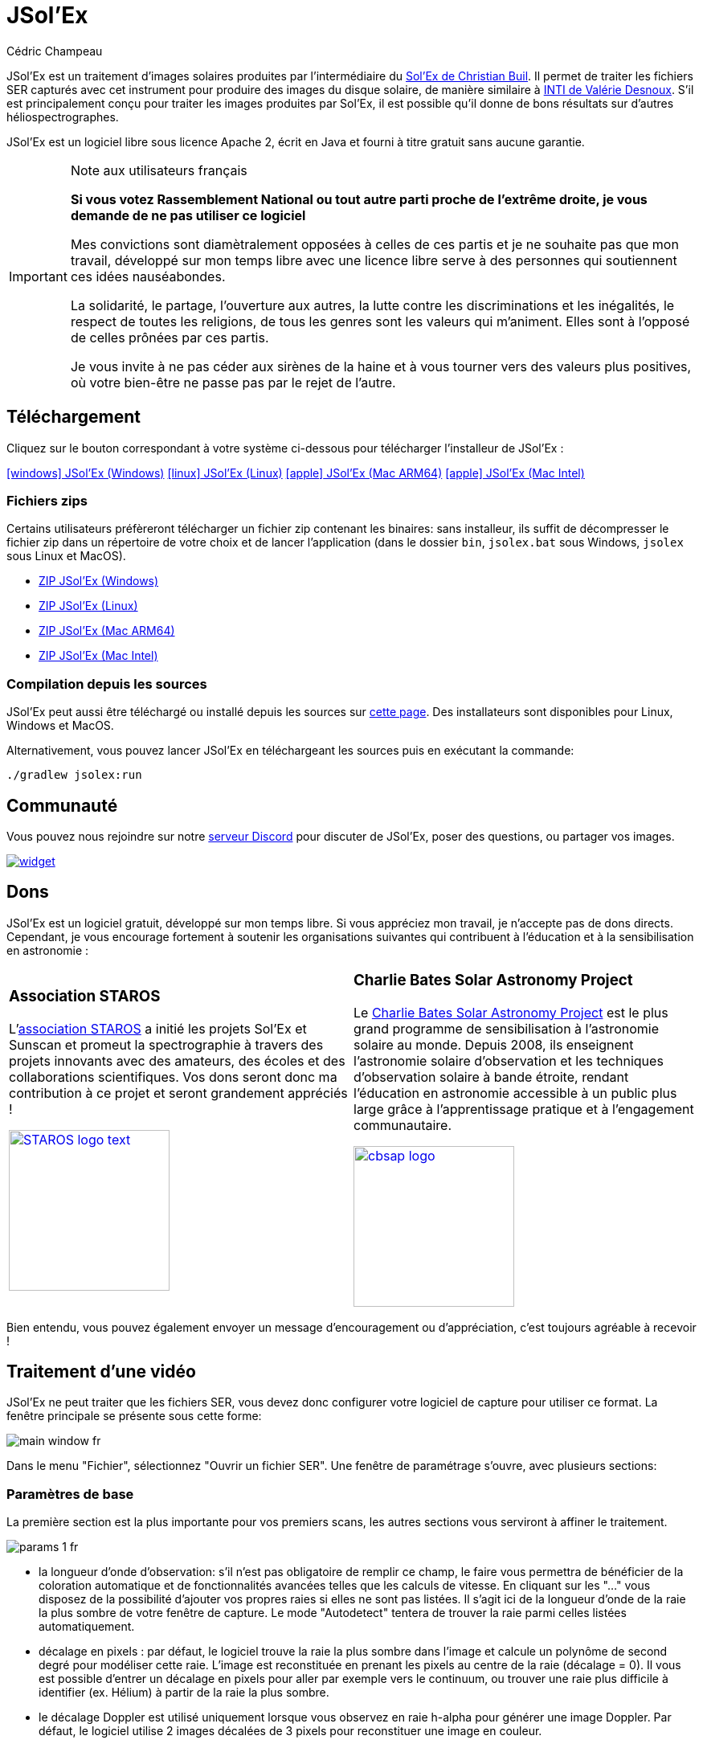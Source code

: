 = JSol'Ex
Cédric Champeau
:icons: font
:docinfo: shared

JSol'Ex est un traitement d'images solaires produites par l'intermédiaire du http://www.astrosurf.com/solex/[Sol'Ex de Christian Buil].
Il permet de traiter les fichiers SER capturés avec cet instrument pour produire des images du disque solaire, de manière similaire à http://valerie.desnoux.free.fr/inti/[INTI de Valérie Desnoux].
S'il est principalement conçu pour traiter les images produites par Sol'Ex, il est possible qu'il donne de bons résultats sur d'autres héliospectrographes.

JSol'Ex est un logiciel libre sous licence Apache 2, écrit en Java et fourni à titre gratuit sans aucune garantie.

.Note aux utilisateurs français
[IMPORTANT]
====
**Si vous votez Rassemblement National ou tout autre parti proche de l'extrême droite, je vous demande de ne pas utiliser ce logiciel**

Mes convictions sont diamètralement opposées à celles de ces partis et je ne souhaite pas que mon travail, développé sur mon temps libre avec une licence libre serve à des personnes qui soutiennent ces idées nauséabondes.

La solidarité, le partage, l'ouverture aux autres, la lutte contre les discriminations et les inégalités, le respect de toutes les religions, de tous les genres sont les valeurs qui m'animent. Elles sont à l'opposé de celles prônées par ces partis.

Je vous invite à ne pas céder aux sirènes de la haine et à vous tourner vers des valeurs plus positives, où votre bien-être ne passe pas par le rejet de l'autre.
====

== Téléchargement

Cliquez sur le bouton correspondant à votre système ci-dessous pour télécharger l'installeur de JSol'Ex :

link:https://jsolex.s3.eu-west-3.amazonaws.com/jsolex-windows-latest/{prefixName}-{version}.msi[icon:windows[] JSol'Ex (Windows), role="badge"]
link:https://jsolex.s3.eu-west-3.amazonaws.com/jsolex-ubuntu-latest/{prefixName}_{version}_amd64.deb[icon:linux[] JSol'Ex (Linux), role="badge"]
link:https://jsolex.s3.eu-west-3.amazonaws.com/jsolex-macos-latest/{prefixName}-{version}.pkg[icon:apple[] JSol'Ex (Mac ARM64), role="badge"]
link:https://jsolex.s3.eu-west-3.amazonaws.com/jsolex-macos-15-intel/{prefixName}-{version}.pkg[icon:apple[] JSol'Ex (Mac Intel), role="badge"]

=== Fichiers zips

Certains utilisateurs préfèreront télécharger un fichier zip contenant les binaires: sans installeur, ils suffit de décompresser le fichier zip dans un répertoire de votre choix et de lancer l'application (dans le dossier `bin`, `jsolex.bat` sous Windows, `jsolex` sous Linux et MacOS).

- link:https://jsolex.s3.eu-west-3.amazonaws.com/jsolex-windows-latest/{fullName}-{fullVersion}.zip[ZIP JSol'Ex (Windows)]
- link:https://jsolex.s3.eu-west-3.amazonaws.com/jsolex-ubuntu-latest/{fullName}-{fullVersion}.zip[ZIP JSol'Ex (Linux)]
- link:https://jsolex.s3.eu-west-3.amazonaws.com/jsolex-macos-latest/{fullName}-{fullVersion}.zip[ZIP JSol'Ex (Mac ARM64)]
- link:https://jsolex.s3.eu-west-3.amazonaws.com/jsolex-macos-15-intel/{fullName}-{fullVersion}.zip[ZIP JSol'Ex (Mac Intel)]

=== Compilation depuis les sources

JSol'Ex peut aussi être téléchargé ou installé depuis les sources sur https://github.com/melix/astro4j/releases[cette page].
Des installateurs sont disponibles pour Linux, Windows et MacOS.

Alternativement, vous pouvez lancer JSol'Ex en téléchargeant les sources puis en exécutant la commande:

[source,bash]
----
./gradlew jsolex:run
----

== Communauté

Vous pouvez nous rejoindre sur notre https://discord.gg/y9NCGaWzve[serveur Discord] pour discuter de JSol'Ex, poser des questions, ou partager vos images.

[link=https://discord.gg/y9NCGaWzve]
image::https://discordapp.com/api/guilds/1305595962663768074/widget.png?style=banner2[]

[[donate]]
== Dons

JSol'Ex est un logiciel gratuit, développé sur mon temps libre.
Si vous appréciez mon travail, je n'accepte pas de dons directs.
Cependant, je vous encourage fortement à soutenir les organisations suivantes qui contribuent à l'éducation et à la sensibilisation en astronomie :

[cols="^a,^a", frame=none, grid=none]
|===
|
=== Association STAROS

L'https://www.helloasso.com/associations/single-tracking-astronomical-repository-for-open-spectroscopy/formulaires/3[association STAROS] a initié les projets Sol'Ex et Sunscan et promeut la spectrographie à travers des projets innovants avec des amateurs, des écoles et des collaborations scientifiques. Vos dons seront donc ma contribution à ce projet et seront grandement appréciés !

image::https://staros-projects.org/assets/img/backgrounds/STAROS_logo_text.png[link=https://www.helloasso.com/associations/single-tracking-astronomical-repository-for-open-spectroscopy/formulaires/3, height=200]

|
=== Charlie Bates Solar Astronomy Project

Le https://www.charliebates.org/[Charlie Bates Solar Astronomy Project] est le plus grand programme de sensibilisation à l'astronomie solaire au monde. Depuis 2008, ils enseignent l'astronomie solaire d'observation et les techniques d'observation solaire à bande étroite, rendant l'éducation en astronomie accessible à un public plus large grâce à l'apprentissage pratique et à l'engagement communautaire.

image::../shared/cbsap_logo.png[link=http://www.paypal.me/CBSAP, height=200]

|===

Bien entendu, vous pouvez également envoyer un message d'encouragement ou d'appréciation, c'est toujours agréable à recevoir !

== Traitement d'une vidéo

JSol'Ex ne peut traiter que les fichiers SER, vous devez donc configurer votre logiciel de capture pour utiliser ce format.
La fenêtre principale se présente sous cette forme:

image::main-window-fr.jpg[]

Dans le menu "Fichier", sélectionnez "Ouvrir un fichier SER".
Une fenêtre de paramétrage s'ouvre, avec plusieurs sections:

=== Paramètres de base

La première section est la plus importante pour vos premiers scans, les autres sections vous serviront à affiner le traitement.

image::params-1-fr.jpg[]

- la longueur d'onde d'observation: s'il n'est pas obligatoire de remplir ce champ, le faire vous permettra de bénéficier de la coloration automatique et de fonctionnalités avancées telles que les calculs de vitesse. En cliquant sur les "..." vous disposez de la possibilité d'ajouter vos propres raies si elles ne sont pas listées. Il s'agit ici de la longueur d'onde de la raie la plus sombre de votre fenêtre de capture. Le mode "Autodetect" tentera de trouver la raie parmi celles listées automatiquement.
- décalage en pixels : par défaut, le logiciel trouve la raie la plus sombre dans l'image et calcule un polynôme de second degré pour modéliser cette raie. L'image est reconstituée en prenant les pixels au centre de la raie (décalage = 0). Il vous est possible d'entrer un décalage en pixels pour aller par exemple vers le continuum, ou trouver une raie plus difficile à identifier (ex. Hélium) à partir de la raie la plus sombre.
- le décalage Doppler est utilisé uniquement lorsque vous observez en raie h-alpha pour générer une image Doppler. Par défaut, le logiciel utilise 2 images décalées de 3 pixels pour reconstituer une image en couleur.
- le décalage continuum est utilisé pour générer une image du continuum, proche de la lumière blanche en H-alpha.
- Inversion des canaux rouge/bleu : lorsqu'une image Doppler est crée, le logiciel assigne un décalage au canal rouge et l'autre au canal bleu. Cependant, suivant votre configuration, il peut en résulter une image où les couleurs sont inversées (régions qui s'approchent en bleu au lieu de rouge). Si c'est le cas, cochez cette case pour inverser les canaux.
- Rotation : permet d'effectuer une rotation à gauche ou à droite (90 degrés) de l'image. Ceci peut par exemple être utile dans le cas d'un scan fait en déclinaison, pour corriger l'orientation. Ce paramètre n'affecte pas les images crées avec ImageMath.
- Rognage : permet d'effectuer un rognage automatique de l'image après correction géométrique. Il existe plusieurs modes:
* Aucun: pas de rognage (par défaut)
* Largeur d'origine : l'image sera redimensionnée dans un carré de la taille de la largeur de la vidéo d'origine. Idéal pour les disques solaires complets.
* Rayon (x...) : l'image sera redimensionnée en fonction du rayon du disque solaire, en appliquant un multiplicateur. Peut-être utile par exemple lorsque le disque est tronqué et que l'on veut avoir une image carrée permettant de "remettre" la portion à sa place.
- Correction angle P : lorsque cette case est cochée, l'angle P du soleil sera calculé automatiquement à partir de la date d'observation (disponible dans le fichier SER). Les images seront automatiquement corrigées de cet angle, pour que le Nord soit bien en haut. Ce paramètre n'affecte pas les images générées avec ImageMath, qui doivent faire leur propre correction.
- Inverser l'axe horizontal/vertical : permet de retourner l'image verticalement et horizontalement pour avoir le Nord et l'Est bien orientés

=== Paramètres de correction cosmétique

Le deuxième panneau de paramètres permet de configurer les options cosmétiques :

image::params-2-fr.jpg[]

- Méthode d'amélioration du contraste : vous pouvez choisir entre Autostretch (JSol'Ex) et CLAHE. Selon votre choix, des paramètres supplémentaires seront disponibles.

Pour la méthode Autostretch, vous pouvez configurer:

- le gamma : un gamma plus élevé donnera une image plus sombre
- la correction du fond : une valeur proche de 0 supprimera fortement le fond de ciel, une valeur proche de 1 le conservera tel quel
- amplification des protubérances : si activée, permet de choisir un facteur d'amplification. Plus le facteur est élevé, plus les protubérances seront visibles, au prix d'une démarcation plus forte avec le limbe

Pour la méthode CLAHE, vous pouvez configurer:

- la taille des tuiles
- le nombre de niveaux de l'histogramme
- le facteur de clipping

Viennent ensuite les paramètres de correction de bandes, qui permettent de corriger les bandes transversales qui peuvent apparaître sur les images par exemple à cause de poussières sur la fente.

- Largeur de correction de bande : c'est la largeur des bandes qui sont utilisées pour l'algorithme de correction de transversallium. L'algorithme calcule la valeur moyenne des pixels dans ces bandes et corrige la luminosité d'une ligne en fonction de cette valeur.
- Nombre de passes de correction de bande : plus vous ferez de passes, plus il sera possible de corriger de gros défauts, au prix d'une image moins contrastée et/ou moins lumineuse

Vous pouvez ensuite choisir des paramètres d'accentuation des détails.

Par défaut, aucune déconvolution n'est appliquée, mais vous pouvez choisir l'agorithme de déconvolution et ses paramètres.

Pour la déconvolution de Richardson-Lucy, vous pouvez choisir la taille du PSF synthétique, le facteur sigma et le nombre d'itérations.

Enfin, vous pouvez choisir d'appliquer un filtre d'amélioration des détails à la fin du traitement. JSol'Ex propose trois options d'accentuation :

- **Aucune** : Aucune accentuation n'est appliquée
- **Aiguiser** : Accentuation traditionnelle utilisant un noyau de convolution. Vous pouvez ajuster la taille du noyau (doit être un nombre impair ≥ 3)
- **Masque flou** : Technique d'amélioration plus sophistiquée qui crée un masque à partir de la différence entre l'original et une version floutée de l'image. Cette méthode produit généralement des résultats d'aspect plus naturel avec une meilleure préservation des contours. Vous pouvez ajuster à la fois la taille du noyau et la force de l'effet.

Il est aussi possible d'appliquer une correction de vignettage.
3 modes de correction sont disponibles:

- Aucune correction : pas de correction appliquée
- Flat artificiel : un modèle d'illumination du disque est calculé automatiquement, en sélectionnant des pixels en excluant des percentiles haut/bas. Cette correction fonctionne bien pour des vignétages raisonnables.
- Flat physique : le logiciel est capable d'utiliser un fichier SER contenant un petit nombre d'images, ou bien un flat préenregistré. Il appliquera alors la correction en fonction.

==== Correction des bords dentelés

Ceci est une fonctionnalité expérimentale disponible depuis JSol'Ex 3.1.0.
Elle permet de corriger les bords dentelés qui peuvent apparaître sur les images.
Ces bords dentelés sont fréquents sur les images capturées avec un spectrohéliographe et proviennent de différentes causes :

- la turbulence atmosphérique
- le vent
- une monture qui n'est pas parfaitement équilibrée ou qui se trouve en résonance

La correction de bords dentelés peut améliorer ces défauts de manière spectaculaire.
Elle ne nécessite qu'un paramètre : une valeur "sigma" qui permet d'adjuster le nombre de points pris en compte dans le modèle de correction.
Une valeur de sigma proche de 0 sera très restrictive et ne corrigera que les petits défauts, tandis qu'une valeur de sigma plus élevée corrigera des défauts plus importants, au risque de déformer des protubérances par exemple.

[NOTE]
====
La correction de bords dentelés peut avoir des effets de bord, tels que la déformation de protubérances. Il ne s'agit pas d'une correction parfaite de la turbulence atmosphérique : en effet, elle ne peut pas corriger les effets perpendiculaires à la direction du scan par exemple. Enfin, elle fonctionnera d'autant mieux sur la turbulence "basse fréquence", c'est-à-dire les mouvements lents de l'atmosphère, et moins bien sur les mouvements rapides.
Dans tous les cas, il est recommandé de commencer sans correction et de vérifier le résultat dans tous les cas.
====

=== Détails d'observation

image::params-3-fr.jpg[]

Les paramètres d'observation sont utilisés lorsque vous enregistrez vos images au format FITS, pour remplir certaines métadonnées.
Elles servent aussi à calculer le graphique de longueur d'ondes.

Voici les champs disponibles dans JSol'Ex:

- Observateur : personne qui a effectué l'observation
- Adresse email : adresse e-mail de l'observateur
- Instrument : pré-rempli avec "Sol'Ex"
- Télescope : votre lunette ou télescope utilisé avec votre Sol'Ex
- Longueur focale et ouverture
- Latitude et longitude du site d'observation
- Caméra
- Date : pré-rempli avec les métadonnées du fichier SER, en zone UTC
- Binning : le binning appliqué à la caméra lors de l'acquisition
- Taille des pixels : la taille des pixels de la caméra, en microns
- Inversement haut/bas du spectre : normalement, le spectre doit avoir l'aile bleue en haut et l'aile rouge en bas. Si c'est l'inverse, vous pouvez cocher cette case. C'est typiquement le cas si vous utilisez un Sunscan.
- Mode altazimutal : cochez cette case si vous n'utilisez pas une monture équatoriale mais une monture altazimutale et que vous constatez que l'orientation du disque est incorrecte.

[IMPORTANT]
.Mode altazimutal et correction de l'orientation des images
====
Il est important de comprendre que JSol'Ex n'est pas capable de déterminer si une image est retournée verticalement ou horizontalement, mais il peut calculer l'angle solaire P à partir de la date d'observation.
Cependant, la grille d'orientation qui est générée ne sera correcte que si vous utilisez une monture équatoriale.
Si vous utilisez une monture altazimutale, l'oritentation sera incorrecte, ainsi que la position des étiquettes des régions actives détectées.
Pour corriger cela, vous devez cocher la case "mode altazimutal" et entrer les coordonnées de votre site d'observation : JSol'Ex calculera alors l'angle parallactique et effectuera la correction automatiquement, donnant une image bien orientée.
====

=== Images à générer

Le panneau suivant permet de choisir les images à générer.

image::params-4-fr.jpg[]

Dans cette section vous pouvez choisir individuellement les images qui vous intéressent, ou bien choisir un mode de traitement prédéfini (rapide ou complet).

Vous pouvez aussi choisir d'ajouter des scripts ImageMath pour générer des images personnalisées (voir la <<#imagemath,section sur ImageMath>>).

- Générer des images de debug : permet de générer des images telles que la reconnaissance de contours, la reconnaissance d'ellipse/tilt, l'image moyenne. Utile pour vérifier si le logiciel ne se comporte pas correctement sur votre vidéo et que vous souhaitez vérifier là où il se trompe

=== Paramètres de traitement avancés

Ces paramètres sont destinés à des cas particuliers, pour corriger des problèmes de détection ou pour des travaux avancés.

image::params-5-fr.jpg[]

- Forcer la valeur du tilt : lors de la correction géométrique d'image, JSol'Ex calcule une ellipse pour modéliser le disque solaire reconstitué. Cette ellipse est utilisée pour calculer des paramètre comme l'angle de tilt. Si le calcul effectué par le logiciel est erroné, vous disposez de la possibilité de surcharger la valeur calculée.
- Forcer le rapport X/Y : de manière similaire, sur certaines images dans des raies difficiles, l'ellipse peut ne pas parfaitement correspondre au disque solaire et ne pas reconstituer un soleil parfaitement circulaire. Vous pouvez surcharger le rapport détecté pour corriger ces problèmes
- Forcer le polynôme: permet de forcer le polynôme de second degré utilisé pour modéliser la raie spectrale. Voir la <<#force-polynomial,section sur le forçage du polynôme>> pour plus d'informations.
- Redimensionner au maximum: peut être utilisé si votre vidéo est sur-échantillonnée et que vous souhaitez conserver la résolution maximum. Ceci arrive par exemple si vous faites des scans à basse vitesse (ex, sidérale).

WARNING: Activer ce paramètre peut produire des images sensiblement plus grandes et entraîner une forte pression mémoire. Il n'est pas recommandé d'activer ce paramètre.

- Supposer vidéo mono : si cette cache est cochée, JSol'Ex n'essaiera pas de faire un dématriçage de la vidéo d'entrée, ce qui permet d'accélérer considérablement les temps de traitement. En règle générale, vos vidéos seront en mono, il est donc utile de conserver cette case cochée.

=== Paramètres de sortie

Dans cette section vous pouvez configurer les formats de fichier à générer ainsi que le modèle de nommage des fichiers.

image::params-6-fr.jpg[]

- Enregistrement automatique des images : si cette case est cochée, toutes les images générées sont automatiquement enregistrées sur disque. Dans le cas contraire, vous devrez dans l'interface qui affiche les images générés appuyer sur le bouton "Enregistrer" pour conserver les images produites
- Générer des fichiers FITS : permet de générer des fichiers FITS, non destructifs, en plus des images PNG

[[force-polynomial]]
==== Forcer le polynôme

JSol'Ex effectue une détection de la raie spectrale en cherchant la ligne la plus sombre dans l'image, puis en ajustant un polynôme de 3ème ordre.
Il arrive parfois que la détection soit incorrecte, auquel cas vous pouvez forcer l'utilisation d'un polynôme.
Pour ce faire, cliquez sur le bouton "forcer le polynôme", qui vous permettra d'entrer les coefficients du polynôme.

Le format du polynôme est une liste de 4 nombres entre accolades, séparés par des virgules, par exemple: `{1.3414109042116584E-10,3.889927699830093E-5,-0.056529799336687114,35.76051527062038}`.

La façon la plus simple d'obtenir les coefficients du polynôme est de cliquer sur les "..." qui ouvrira une fenêtre avec l'image moyenne et la raie spectrale détectée.

Vous pouvez alors appuyer sur "CTRL" puis cliquer sur la ligne pour ajouter des points de mesure : une croix rouge sera ajoutée pour chaque point.
Lorsque vous avez suffisamment de points, cliquez sur le bouton "Calculer le polynôme", qui ajustera un polynôme de 3ème ordre aux points et remplira automatiquement le champ "polynôme" dans les paramètres de traitement.

[[modele-noms-fichier]]
==== Modèles de noms de fichier

Par défaut, JSol'Ex enregistre les images produites dans un sous-dossier correspondant au nom de la vidéo, et dans ce sous-dossier un autre sous-dossier par type d'image (raw, debug, traitées, etc...).
Si ce modèle ne vous convient pas, vous pouvez créer vos propres modèles de nommage, en cliquant sur les "...":

Un modèle de nommage consiste en un label (un nom), mais surtout un modèle dont les composantes sont des jetons entre `%`.

Voisi les jetons disponibles:

- `%BASENAME%` est le nom de base du fichier SER, sans l'extension
- `%KIND%` correspond au type d'image générée (raw, debug, ...)
- `%LABEL%` est l'identifiant des images, par exemple `recon`, `protus`, etc...
- `%CURRENT_DATETIME%` est la date et l'heure de traitement
- `%CURRENT_DATE%` est la date de traitement
- `%VIDEO_DATETIME%` est la date et heure de la vidéo
- `%VIDEO_DATE%` est la date de la vidéo
- `%SEQUENCE_NUMBER%` est le numéro de séquence dans le cas d'un traitement en mode batch (avec 4 chiffres, par ex. `0012`)

Par exemple, pour créer un modèle pour mettre toutes vos images dans un même dossier peut être :

`%BASENAME%/%SEQUENCE_NUMBER%_%LABEL%`

Le champ "exemple" donne une idée de ce qui sera généré.

=== Préréglages personnalisés

En complément des préréglages intégrés "Mode rapide" et "Traitement complet", JSol'Ex vous permet de créer et gérer vos propres préréglages personnalisés pour la sélection d'images et la configuration des scripts.

==== Créer un préréglage

Une fois que vous avez configuré vos sélections d'images et scripts souhaités dans la section "Images personnalisées et scripts", vous pouvez sauvegarder votre configuration comme un préréglage :

1. Sélectionnez les images que vous voulez inclure dans votre préréglage
2. Configurez les scripts ImageMath si nécessaire
3. Dans la section "Images personnalisées et scripts", cliquez sur le bouton "Enregistrer votre sélection"
4. Entrez un nom descriptif pour votre préréglage
5. Cliquez sur "OK" pour sauvegarder

Votre préréglage est maintenant sauvegardé et persistera entre les sessions JSol'Ex.

==== Utiliser vos préréglages

Les préréglages personnalisés apparaissent comme des boutons dans la fenêtre de paramètres de traitement, à côté des boutons Mode rapide et Traitement complet. Cliquez simplement sur n'importe quel bouton de préréglage pour appliquer instantanément cette configuration.

Chaque préréglage restaure :
- Toutes les sélections de types d'images (images de base, avancées et personnalisées)
- Les configurations de scripts ImageMath
- Le paramètre de scripts automatiques

==== Gérer les préréglages

- **Charger un préréglage** : Cliquez sur le bouton du préréglage pour appliquer sa configuration
- **Supprimer un préréglage** : Cliquez sur le bouton "×" à côté de n'importe quel préréglage utilisateur pour le supprimer (avec confirmation)
- **Remplacer un préréglage** : Sauvegardez un nouveau préréglage avec le même nom qu'un existant pour le remplacer

Les préréglages utilisateur sont stockés localement sur votre ordinateur et sont automatiquement disponibles à chaque ouverture de JSol'Ex.

== Lancer un traitement

Lorsque vous avez configuré les paramètres, cliquez sur "Traiter" pour lancer le traitement.

Vous avez la possibilité de lancer un traitement rapide ou complet directement en cliquant sur les boutons correspondants en bas à droite.

=== Affichage des images produites

Lorsque les images sont produites, elles apparaissent au fur et à mesure en onglets.
Il vous est alors possible, en fonction des images, de modifier des paramètres de contraste et d'enregistrer les images.

image::image-display-fr.jpg[]

Vous pouvez zoomer dans les images en utilisant la molette de la souris.
Un clic droit vous permettra d'ouvrir l'image générée dans votre explorateur de fichiers ou dans une nouvelle fenêtre.

== Mode surveillance de répertoire

Lors de la mise au point, il peut être utile de traiter "à la chaîne" de nouvelles vidéos jusqu'à avoir obtenu un résultat satisfaisant (image centrée, mise au point correcte, etc.).
JSol'Ex offre une façon simple de gagner du temps, en surveillant un dossier : les vidéos qui apparaissent dans le dossier seront automatiquement traitées.

Pour ce faire, dans le menu fichier, sélectionnez "Surveiller un dossier" puis sélectionnez le dossier dans lequel seront enregistrés vos fichiers SER (par exemple là où SharpCap va enregistrer).

JSol'Ex bascule en mode "surveillance" que vous pouvez interrompre en cliquant sur le bouton en bas à gauche.

Ouvrez maintenant votre logiciel de capture et enregistrez une nouvelle vidéo.
Lorsque vous rebasculerez sur JSol'Ex, le logiciel ouvrira automatiquement la fenètre de paramétrage.
Choisissez vos options et lancez le traitement.

Une fois le résultat obtenu, rebasculez sur le logiciel d'acquisition et enregistrez une nouvelle vidéo.
Lorsque vous rebasculerez sur JSol'Ex, cette fois-ci le logiciel réutilisera les paramètres utilisés lors du traitement de la première vidéo : vous obtiendrez donc rapidement une nouvelle image !

WARNING: Lorsque vous basculez de votre logiciel de capture à JSol'Ex, faites attention à ce que l'enregistrement soit terminé. Dans le cas contraire, le traitement serait lancé sur un fichier SER incomplet, ce qui échouera.

Lorsque vous avez terminé, cliquez sur le bouton "Interrompre la surveillance" en bas à gauche.

TIP: Vous pouvez combiner le fait d'être en mode surveillance avec le fait d'ouvrir une image dans une fenêtre externe (en faisant un clic droit sur l'image choisie). En effet, lors du traitement de la nouvelle vidéo, l'image dans la fenêtre sera automatiquement remplacée par la nouvelle version. Ceci peut par exemple être intéressant dans des présentations publiques, en ayant une fenêtre montrant simplement le résultat du traitement.

[[custom_images]]
== Personnalisation des images générées

Lorsque vous cliquez sur "Personnalisé" au lieu des modes "rapide" ou "complet", JSol'Ex vous permet de choisir bien plus précisément quelles images généres.

Il existe 2 modes : le mode _simple_ et le mode _ImageMath_.

Dans le mode simple, vous pouvez choisir la liste des images générées en cochant chacune d'entre elles, et vous pouvez aussi demander la génération d'images avec des décalages de pixels différents.

Par exemple, si vous souhaitez disposer d'images allant du continuum en passant par la raie explorée, vous pouvez entrer `-10;-9;-8;-7;-6;-5;-4;-3;-2;-1;0;1;2;3;4;5;6;7;8;9;10` ce qui aura pour effet de générer 21 images distinctes, pour des décalages de pixels entre -10 et 10.

Ceci peut être intéressant par exemple si vous les recombinez pour en faire un GIF animé ou une vidéo.

A noter que si vous cochez certaines images comme "Doppler", certains décalages sont automatiquement ajoutés à la liste (ex. -3 et 3).

Si ceci ne suffit pas, vous pouvez utiliser le mode avancé "ImageMath" qui est extrêmement puissant tout en restant simple d'accès.

[[imagemath]]
== ImageMath : scripts de calcul d'images
=== Introduction à ImageMath

Le mode ImageMath permet de générer des images en effectuant des calculs plus ou moins complexes sur des images générées.
Il repose sur un langage de script _simple_ mais suffisamment riche pour faire des traitement complexes.

Reprenons l'exemple précédent, dans lequel il s'agissait de générer l'ensemble des images pour des décalages allant de -10 à 10 pixels.
Dans le mode "simple", il nous a fallu entrer l'ensemble des valeurs à la main, séparés par des points-virgule.
Dans le mode "ImageMath", nous disposons d'un langage permettant de le faire.

Commençez par sélectionner le mode `ImageMath` dans la liste et cliquez sur "Ouvrir ImageMath".
L'interface suivante s'ouvre:

image::imagemath-1-fr.jpg[]

Dans la partie gauche, "Scripts à exécuter", nous trouvons la liste des scripts qui seront appliqués lors du traitement.
Les scripts sont des fichiers enregistrés sur votre disque, que vous pouvez partager avec d'autres utilisateurs.
Leur contenu est éditable dans la partie droite de l'interface.

Effacez le contenu du script d'exemple et remplacez le par:

[source]
----
range(-10;10)
----

Puis cliquez sur "sauvegarder".
Choisissez un fichier de destination et enregistrez.
Le script apparaît désormais dans la liste de gauche, il sera appliqué lors du traitement.

Cliquez alors sur "Ok" pour fermer "ImageMath" et ne conservez que "Après correction géométrique et étendue" dans la liste des images.

Cliquez sur "Ok" pour lancer le traitement, vous obtenez alors les images demandées:

image::imagemath-2-fr.jpg[]

=== Les fonctions d'ImageMath

Nous avons utilisé ici une seule fonction, `range`, qui a permis de générer en une seule instruction une vingtaine d'images, mais il existe de nombreuses fonctions.

Veuillez vous référer à link:imagemath.html[cette page] pour une liste complète des fonctions disponibles.

[[custom-functions]]
=== Fonctions personnalisées

En plus des fonctions fournies par JSol'Ex, il est possible de définir vos propres fonctions, qui combinent des fonctions existantes.
Par exemple, disons que vous souhaitiez dessiner le globe, les détails techniques et les paramètres solaires sur plus d'une image.
Votre script pourrait ressembler à ceci :

[source]
----
image1=draw_obs_details(draw_solar_params(draw_globe(img(0))))
image2=draw_obs_details(draw_solar_params(draw_globe(auto_contrast(img(0);1.5))))
----

Au lieu de répéter les mêmes appels de fonction sur plusieurs images, nous pouvons déclarer une fonction :

[source]
----
[fun:decorate img]                                              <1>
   result=draw_obs_details(draw_solar_params(draw_globe(img)))  <2>

[outputs]
image1=decorate(img(0))                                         <3>
image2=decorate(auto_contrast(img(0);1.5))                      <4>
----
<1> La déclaration de la fonction. Le nom de la fonction est `decorate`, et elle prend un seul argument, `img`.
<2> La fonction doit se terminer par une affectation à la variable `result`.
<3> La fonction est ensuite appelée avec l'image `img(0)`.
<4> La fonction peut également être appelée avec l'image `auto_contrast(img(0);1.5)`.

Les fonctions **doivent** être déclarées au début du script.
Elles peuvent prendre n'importe quel nombre d'arguments, mais elles doivent toujours retourner une valeur dans la variable `result`.
Si vous déclarez une fonction, vous **devez** avoir une section qui sépare les déclarations de fonctions de votre script principal (pour la section `[outputs]`).

Une fonction peut avoir des expressions intermédiaires et peut appeler d'autres fonctions.
Par exemple, créons une fonction qui affichera notre image avec un titre :

[source]
----
[fun:titled img title]                                          <1>
   decorated=decorate(img)                                      <2>
   result=draw_text(decorated, 10, 10, title)

[fun:decorate img]
   result=draw_obs_details(draw_solar_params(draw_globe(img)))

[outputs]
image1=titled(img(0))                                         <3>
image2=titled(auto_contrast(img(0);1.5))                      <4>
----
<1> La déclaration de la fonction `titled`. Elle prend 2 arguments : `img` et `title`.
<2> La fonction `titled` appelle la fonction `decorate`, puis ajoute un titre à l'image.
<3> La fonction `titled` est ensuite appelée avec l'image `img(0)`.
<4> La fonction `titled` peut également être appelée avec l'image `auto_contrast(img(0);1.5)`.

[NOTE]
.Passer une liste à une fonction
====
Le premier argument d'une fonction est toujours traité différemment.
Si une liste est utilisée, alors la fonction sera appelée pour chaque élément de la liste, puis les résultats seront collectés dans une liste.
Par exemple, si nous appelons la fonction `decorate` ci-dessus avec une liste d'images, alors le résultat sera une liste d'images décorées.
Si la fonction prend plus d'un argument, seul le premier argument se comporte de cette manière.
====

[[includes]]
=== Inclure d'autres scripts

Il est possible d'inclure d'autres scripts dans votre script.
Cela peut être utile si vous avez un ensemble de fonctions que vous souhaitez réutiliser dans plusieurs scripts.
Par exemple, nous pourrions extraire les définitions de fonctions de l'exemple précédent et les mettre dans un fichier séparé, `functions.math` :

[source]
.functions.math
----
[fun:decorate img]
   result=draw_obs_details(draw_solar_params(draw_globe(img)))
[fun:titled img title]
   decorated=decorate(img)
   result=draw_text(decorated, 10, 10, title)
----

Ensuite, il peut être inclus dans un autre script :

[source]
.myscript.math
----
[include "functions"]

[outputs]
image1=titled(img(0), "Ma première image")
image2=titled(auto_contrast(img(0);1.5), "Ma deuxième image")
----

[CAUTION]
====
Les inclusions sont résolues par rapport au script qui les inclut.
====

[[remote-scriptgen]]
=== Génération de script à distance

[WARNING]
====
Cette fonctionnalité est expérimentale et peut évoluer à l'avenir.
Elle est conçue pour les utilisateurs avancés qui sont à l'aise avec la programmation.
====

ImageMath est un langage d'expression.
Il ne prend pas en charge les structures de contrôle comme les boucles ou les conditions, ce qui peut parfois être limitant.
De plus, il se peut que vous souhaitiez effectuer des opérations qui ne sont pas disponibles dans le langage lui-même.

Pour prendre en charge ces cas d'utilisation avancés, une fonction spéciale nommée `remote_scriptgen` est disponible.
Cette fonction appellera un service qui sera responsable de générer un script qui contribuera à de nouvelles variables dans le contexte actuel.

La fonction accepte un seul argument, qui est une URL vers le service.
JSol'Ex créera alors une requête `POST` à cette URL, avec une charge utile JSON contenant le contexte actuel, c'est-à-dire la liste des variables avec leurs valeurs au moment de l'appel, mais aussi le contexte comme les paramètres de traitement ou la longueur d'onde détectée.

Le payload JSON a 2 entrées principales : `variables` et `params`.

[source,json]
----
{
  "variables": {
     ... une clé par variable ...
  },
  "context": {
    ... les paramètres du processus ...
  }
}
----

Les variables peuvent être des valeurs simples, comme des nombres ou des chaînes de caractères, mais aussi des tableaux ou des objets comme des images :

[source,json]
----
{
  "variables": {
    "detectedWavelen": 6562.8099999999995,
    "detectedDispersion": 0.10878780004221283,
    "l0": "4.4165",
    "src": {
      "type": "image",
      "width": 1424,
      "height": 1424,
      "file": "/tmp/jsolex/1960308/image9339121918435728514.fits",
      "metadata": {
        "sourceInfo": {
          "serFileName": "12_08_34.ser",
          "parentDirName": "christian",
          "dateTime": "2021-09-05T10:08:34.806652200Z[UTC]"
        },
        "pixelShiftRange": {
          "minPixelShift": -20.0,
          "maxPixelShift": 40.0,
          "step": 6.0
        },
        "solarParameters": {
          "carringtonRotation": 2248,
          "b0": 0.12636308214692193,
          "l0": 4.416504789595021,
          "p": 0.38650968395297775,
          "apparentSize": 0.0091870061684479
        },
        "pixelShift": {
          "pixelShift": 0.0
        },
        "transformationHistory": {
          "transforms": [
            "Rotation à gauche",
            "Retournement",
            "Réduction de bandes (taille de bande : 24 passes : 16)",
            "Correction de géométrie",
            "Recadrage automatique",
            "ImageMath: img(0)",
            "ImageMath: img(0)",
            "ImageMath: img(0)",
            "ImageMath: src=img(0)",
            "ImageMath: range(-1;1;.5)",
            "ImageMath: range(-1;1;.5)",
            "ImageMath: range(-1;1;.5)",
            "ImageMath: range(-1;1;.5)",
            "ImageMath: img(0)",
            "ImageMath: img(0)",
            "ImageMath: img(0)",
            "ImageMath: src=img(0)"
          ]
        },
        "ellipse": {
          "a": 0.7071067811865355,
          "b": -1.1224941413357953E-13,
          "c": 0.7071067811865596,
          "d": -1006.9200564095466,
          "e": -1006.9200564095809,
          "f": 423490.4527558379
        },
        "generatedImageMetadata": {
          "kind": "IMAGE_MATH",
          "title": "src",
          "name": "batch/2025-03-26T225606/src/0000_12_08_34_src"
        }
      }
    },
    "blackPoint": "283.533",
    "angleP": "0.3865",
    "some_var": 123.0,
    "b0": "0.1264",
    "carrot": "2248"
  }
}
----

Dans le cas d'une image, l'objet aura une clé `type` avec la valeur `image`.
Le fichier sera disponible uniquement au format FITS.

[IMPORTANT]
====
Le chemin du fichier est le chemin vers le fichier FITS, qui est un fichier temporaire, **sur l'hôte qui exécute JSol'Ex**.
Par conséquent, vous ne pourrez accéder à ce fichier que depuis le même hôte !
Cela peut également être utilisé pour générer de nouvelles images, qui peuvent être chargées dans JSol'Ex si le script retourné contient une opération `LOAD`.
====

Le service doit retourner un objet JSON contenant une clé `script`, avec le script à exécuter dans JSol'Ex.
Il _peut_ aussi renvoyer un objet avec une clé `error`, qui sera affichée à l'utilisateur.

Les scripts retournés par le serveur sont interprétés dans un contexte séparé, mais ils partagent les variables et fonctions utilisateur du script appelant.
Seule la section **outputs** contribuera à de nouvelles variables dans le contexte.

Par exemple, si un serveur retourne le script suivant :

[source]
----
[tmp]
base=auto_contrast(img(0);1.5)

[outputs]
final=draw_obs_details(draw_solar_params(draw_globe(base)))
----

Alors seule la variable `final` sera visible dans le script appelant après exécution.

[NOTE]
====
Lorsqu'un script appelle la fonction `remote_scriptgen`, JSol'Ex contactera le serveur plusieurs fois avec des charges utiles différentes.
====

=== Scripts ImageMath

Dans la section précédente, nous avons vu les "briques élémentaires" d'ImageMath, qui permettent de calculer des images.
Les scripts permettent d'efficacement combiner ces briques pour en faire de véritables outils puissants pour traiter vos images.

A titre d'exemple, voici un script qui permet de traiter une image dans la raie Hélium.

[source]
----
[params]
# The shifting between the helium line and the detected line (in pixels)
Line=5875.62
HeliumShift=find_shift(Line)
# Banding correction width and number of iterations
BandWidth=25
BandIterations=20
# Contrast adjustment
Gamma=1.5
# Autocrop factor (of diameter)
AutoCropFactor=1.1

## Temporary variables
[tmp]
helium_raw = img(HeliumShift) - continuum()
helium_fixed = fix_banding(helium_raw;BandWidth;BandIterations)
cropped = autocrop2(auto_contrast(helium_fixed;Gamma);AutoCropFactor)

## Let's produce the images now!
[outputs]
helium_mono = cropped
helium_color = colorize(helium_mono, Line)
----

Notre script est décomposé en 3 sections: `[params]`, `[tmp]` et `[outputs]`.
La seule section obligatoire est `[outputs]`: elle permet de définir quelles images nous souhaitons obtenir en sortie.
Le nom des autres sections est arbitraire, vous pouvez en définir autant que vous le souhaitez.

Ici, nous avons une section `[params]` qui permet de mettre en évidence les _paramètres de notre script_, autrement dit ce que l'utilisateur peut configurer.
On y trouve des variables, déclarées par un nom (ex `Line`) et une valeur `5875.62`.
La deuxième variable, `HeliumShift`, est calculée à partir de la fonction `find_shift`, qui prend en paramètre la variable `Line` (et permet de déterminer le décalage en pixels de la ligne par rapport à celle détectée).

NOTE: Une variable doit ne peut contenir que des caractères ascii, des numéros (hors premier caractère) ou le caractère _. Par exemple, `maVariable`, `MaVariable0` et `maVariable_0` sont tous valides, mais `hélium` ne l'est pas.

Ces variables peuvent être réutilisés dans d'autres variables ou des appels de fonctions.

IMPORTANT: Les variables sont sensibles à la casse. `maVariable` et `MaVariable` sont 2 variables distinctes !

Ainsi, notre 2ème section, `[tmp]`, définit des images qui nous servent d'intermédiaire de calculs, mais pour lesquelles nous ne sommes pas intéressés par le résultat.
Ici, nous calculons 3 images temporaires :

- `helium_raw` est l'image de la raie Hélium, décalée par rapport à la raie détectée et à laquelle on a soustrait l'image continuum.
- `helium_fixed` est l'image `helium_raw` à laquelle on a appliqué l'algorithme de correction de transversalliums.
- `cropped` est l'image `helium_fixed` à laquelle on a appliqué un rognage automatique et un ajustement de contraste.

Au final, la section `[outputs]` déclare les images qui nous intéressent :

- `helium_mono` est l'image `cropped` telle quelle, en noir et blanc.
- `helium_color = colorize(fix_banding(helium_raw;BandWidth;BandIterations), "Helium (D3)")` permet d'obtenir une version colorisée.

NOTE: Vous pouvez mettre des commentaires sur une ligne commençant par `#` ou `//`

[[script-parameters]]
=== Paramètres de scripts

Les scripts peuvent optionnellement déclarer des paramètres configurables en utilisant le bloc `meta`.
Bien que ce ne soit pas obligatoire, ajouter des paramètres est fortement recommandé si vous prévoyez de partager votre script avec d'autres, car les utilisateurs peu familiers avec les scripts préfèreront ajuster des paramètres plutôt que de modifier directement le code.

Lorsqu'un script déclare des paramètres, JSol'Ex crée automatiquement des contrôles d'interface utilisateur qui permettent aux utilisateurs d'ajuster les valeurs sans éditer le script.

==== Déclaration des paramètres

Les paramètres sont déclarés dans un bloc `meta` au début de votre script :

[source]
----
meta {
    title = "Script d'empilement amélioré"
    requires = "4.1.0"

    params {
        tileSize{
            type = "number"
            default = 64
            min = 16
            max = 512
            name {
                en = "Tile Size"
                fr = "Taille de tuile"
            }
            description {
                en = "Size of tiles for processing"
                fr = "Taille des tuiles pour le traitement"
            }
        }

        pixelShift {
            type = "number"
            default = 0
            min = -10
            max = 10
            name = "Décalage pixel"
            description = "Décalage en pixels par rapport à la longueur d'onde de référence"
        }

        cropRatio {
            type = "choice"
            choices = "1.0,1.1,1.2,1.5,2.0"
            default = "1.1"
            name = "Ratio de rognage"
            description = "Facteur de multiplication du rayon solaire pour le rognage"
        }
    }
}

[outputs]
result = autocrop(img(pixelShift), cropRatio)
----

==== Types de paramètres

JSol'Ex supporte trois types de paramètres :

* **number** : Valeurs numériques avec contraintes min/max optionnelles
* **string** : Valeurs textuelles
* **choice** : Sélection parmi des options prédéfinies

==== Propriétés du bloc Meta

* **title** : Nom d'affichage pour le script (supporte plusieurs langues)
* **requires** : Version minimale de JSol'Ex requise (affiche un avertissement si non satisfaite)
* **params** : Conteneur pour les définitions de paramètres

==== Localisation

Les noms et descriptions des paramètres peuvent être localisés en utilisant des objets de langue ou des chaînes simples :

[source]
----
name {
    en = "English Name"
    fr = "Nom français"
}
// Ou simplement :
name = "Nom par défaut"
----

Si aucune localisation n'est fournie pour la langue de l'utilisateur, JSol'Ex utilise l'anglais par défaut, puis la première langue disponible.

==== Compatibilité de version

Le champ `requires` assure que les utilisateurs sont avertis si leur version de JSol'Ex peut ne pas supporter toutes les fonctionnalités du script :

[source]
----
meta {
    requires = "4.1.0"  // Avertit les utilisateurs avec des versions plus anciennes
}
----

[[trimming-ser-files]]
== Réduire la taille des fichiers SER

Il n'est pas rare d'avoir des fichiers SER qui contiennent beaucoup de trames vides au début ou à la fin, en raison de la façon dont nous capturons généralement les vidéos : nous commençons la capture, puis nous attendons que le montage se stabilise, enfin nous arrêtons la capture.
De plus, notre fenêtre de rognage peut être un peu trop grande pour ce que nous voulons réellement étudier.

En conséquence, les fichiers SER stockés sur le disque sont généralement beaucoup plus grands que ce qu'ils devraient être.
Depuis JSol'Ex 2.10, une nouvelle option est disponible à la fin du traitement d'un fichier.
Vous pouvez cliquer sur le bouton "Réduire SER" en haut à droite de l'interface, ce qui ouvrira une nouvelle fenêtre :

image::trimming-fr.jpg[]

Cette fenêtre est pré-remplie avec des paramètres déduits du fichier traité.
En particulier, les trames de début et de fin, ainsi que les valeurs X mininum et maximum (largeur) sont déterminées automatiquement à partir de la détection du disque solaire dans la vidéo.
Une marge raisonnables de 10% est ajoutée, ce qui signifie que parfois, la première et la dernière trame peuvent en fait correspondre à la vidéo complète si vous avez réellement une vidéo où le soleil apparaît rapidement dans le champ de vision.

Les paramètres "pixels vers le haut"/"pixels vers le bas" correspondent au nombre de pixels que vous souhaitez conserver dans le fichier SER cible autour de la ligne spectrale.
Une fois de plus ces valeurs sont déduites de ce qu'il est possible de faire en corrigeant le "sourire" (courbature de la ligne spectrale), mais il peut être particulièrement intéressant de les réduire, car cela aura un impact important sur la taille du fichier.
Cependant, réduire le nombre de pixels vers le haut/bas supprimera des informations de la vidéo (vous ne pourrez pas calculer d'images avec des décalages de pixels plus importants), alors soyez toujours prudent de ne pas trop les réduire.

Une fois que vous êtes satisfait des paramètres, cliquez sur "Réduire" et un nouveau fichier SER sera créé dans le même dossier que l'original, avec le suffixe `_trimmed`.

Il est important de savoir que la vidéo rognée aura également la correction du sourire appliquée, ce qui signifie que la ligne spectrale sera centrée dans la vidéo et que chaque ligne sera parfaitement horizontale.
Cette information est utilisée par JSol'Ex si vous décidez de traiter la vidéo rognée, de sorte que vous n'ayez pas à recalculer la correction du sourire.

[IMPORTANT]
====
Il est important de comprendre que la réduction de fichier SER est une opération destructive : si vous réduisez le nombre de trames ou les valeurs min x/max x, alors vous tronquez potentiellement le disque solaire ou des caractéristiques comme les protubérances.
Si vous choisissez des valeurs trop faibles pour les pixels vers le haut/bas, alors vous réduisez la bande passante de l'observation, ce qui signifie par exemple que vous ne pourrez plus générer d'image de continuum.
Dans les deux cas, le résultat du traitement de la vidéo rognée sera différent de l'original.
====

Voici un exemple de résultat :

++++
<video width="100%" controls autoplay loop>
  <source src="orig.webm" type="video/webm">
  Your browser does not support the video tag.
</video>
++++

Et la version réduite :

++++
<video width="100%" controls autoplay loop>
  <source src="trimmed.webm" type="video/webm">
  Your browser does not support the video tag.
</video>
++++

[[batch-mode]]
== Traitement par lots

En plus du traitement individuel, JSol'Ex propose une mécanique de traitement par lot.
Dans ce mode, plusieurs vidéos sont traitées en parallèle, permettant de générer rapidement un grand nombre d'images, qui peuvent par exemple être ensuite envoyées dans un logiciel d'empilement tel qu'AutoStakkert!.

Pour lancer un traitement en lot, il faut aller dans le menu "Fichier" et cliquer sur "Traiter un lot".
Sélectionnez alors l'ensemble des fichiers SER à traiter (ils doivent se trouver dans un seul et même dossier).

La même fenètre de paramétrage que dans le mode fichier seul s'ouvre alors.
Elle permet de configurer le traitement, mais cette fois si pour le lot complet.
Lorsque le traitement est lancé, il y a cependant quelques différences:

1. les fichiers seront systématiquement enregistrés, indépendemment de la case "enregistrement automatique des images"
2. les images ne s'affichent pas dans l'interface, mais une liste des fichiers traités à la place

image::batch-mode-fr.jpg[]

La liste des fichiers comprend le _fichier de log_ du traitement de ce fichier, ainsi que toutes les images générées pour ce fichier.

NOTE: En mode batch, nous recommendons d'utiliser un <<#modele-noms-fichier,modèle de nom de fichier>> qui met toutes les images dans le même dossier, ce qui rendra plus simple leur exploitation dans un programme tiers.

=== Passage en revue des images traitées en lot

Une fois qu'un lot a été traité, il est possible de passer en revue les images générées.
Ceci permettra, par exemple, de ne conserver que les images avec un disque sans passage nuageux, ou les images sans déformations.

Pour ce faire, dans les options de traitement, dans l'onglet "divers", cochez la case "Passer en revue les images après traitement en lot" :

image::image-filtering-3-fr.jpg[]

Lorsque le traitement est terminé, une nouvelle fenêtre s'ouvre, vous permettant de passer en revue les images traitées :

image::image-filtering-1-fr.jpg[]

En haut à droite, vous pouvez choisir entre rejeter une image, la conserver, ou la définir comme la meilleure image.
La meilleure image est alors affichée à gauche, et l'image courante à droite.
Vous pouvez ainsi comparer chaque image à la meilleure image, et décider si vous la conservez ou non.

Dans la liste de gauche, vous disposez de la liste des images générées pour chaque fichier SER.
En bas à droite, vous pouvez passer à l'image suivante ou précédente, et terminer le processus.

Lorsque vous avez fini, la fenêtre suivante s'ouvre :

image::image-filtering-2-fr.jpg[]

Elle vous permet de choisir ce que vous voulez faire des images qui ont été rejetées : les conserver, les supprimer, ou les déplacer dans un sous-dossier (par défaut, elles seront déplacées).
De même, vous pouvez choisir ce que vous voulez faire des fichiers SER qui ont servi à générer ces images rejetées : les conserver, les supprimer, ou les déplacer dans un sous-dossier.

Si vous utilisez un script en mode batch, la partie `[[batch]]` du script ne s'exécutera que pour les images que vous avez conservées, ce qui permettra donc, par exemple, de faire un stacking uniquement sur les images de qualité.

A noter que dans les fonctions `stack` et `stack_ref`, vous disposerez alors de la possiblitité de spécifier la méthode de sélection de la référence `manual`, qui choisira alors la meilleure image que vous avez sélectionnée.

[[script-batch]]
=== Extensions d'ImageMath disponibles en mode batch

Lorsque vous utilisez le mode batch, une nouvelle section est disponible dans les <<#imagemath,scripts ImageMath>>.
Cette section permet de composer des images à partir du résultat du traitement de chaque image individuelle.
Typiquement, ceci peut-être utilisé pour faire de l'empilement.

Cette section doit apparaître en fin de script et se délimite par le bloc `\[[batch]]`:

[source]
----
#
# Empile des images en utilisant le mode batch
#

[params]
# banding correction width and iterations
bandingWidth=25
bandingIterations=3
# autocrop factor
cropFactor=1.1
# contrast adjustment
gamma=1.2

[tmp]
corrected = fix_banding(img(0);bandingWidth;bandingIterations) # <1>
contrast_fixed = auto_contrast(corrected;gamma)                # <2>

[outputs]
cropped = autocrop2(contrast_fixed;cropFactor;32)              # <3>

# This is where we stack images, simply using a median
# and assuming all images will have the same output size
[[batch]]                                                      # <4>
[outputs]
stacked=sharpen(median(cropped))                               # <5>
----
<1> Pour chaque film, on calcule une image intermédiaire corrigée (qui ne sera pas stockée sur disque)
<2> On applique une correction de contraste sur cette image corrigée
<3> Important pour l'empilement : on réduit les images à un carré centré sur le disque solaire et on arondit les dimensions à un multiple de 32 pixels. Il s'agit de notre image de sortie pour chaque film du lot.
<4> On déclare une section `\[[batch]]` pour décrire la sortie du mode batch
<5> Une image nommée `stacked` sera calculée en utilisant la médiane des images `cropped`

Il est important de bien comprendre que seules les images apparaissant dans la partie `[outputs]` du traitement individiduel peuvent être utilisées dans la section `\[[batch]]`.
Ainsi, une image `cropped` apparaissant dans la partie individuelle devient implicitement une _liste_ d'images dans la section `\[[batch]]`: on travaille bien sur la liste des images générées dans le lot !

Certaines fonctions comme `img` ne sont pas disponibles dans le mode `batch`.
Si vous avez besoin d'images individuelles, vous devez les stocker dans une variable de sortie.
Par exemple:

[source]
----
[outputs]
frame=img(0)       # <1>

[[batch]]
[outputs]
video=anim(frame)  # <2>
----
<1> Pour que `img(0)` soit disponible dans la section `batch`, on l'assigne dans une variable nommée `frame`
<2> On crée une animation dont chaque image est constituée d'une `frame`

=== Scripts indépendants

Une dernière façon d'utiliser des scripts est de réutiliser des résultats de sessions précédentes (typiquement des images traitées lors d'une ou plusieurs sessions) sans avoir besoin de traiter une nouvelle vidéo.

Pour se faire, vous pouvez passer par le menu "Outils" puis "Editeur ImageMath".
L'interface qui apparaît est exactement la même que lors du traitement d'une vidéo ou d'un lot de vidéos.
La principale différence dans ce mode est que les images doivent être chargées avec les fonctions `load` ou `load_many` (au lieu d'utiliser `img`).

IMPORTANT: Si vous utilisez ce mode, il est important de charger des images enregistrées au format FITS. En effet, ces images contiennent des métadonnées telles que les ellipses détectées, les paramètres de traitement, etc. qui permettent de faire les mêmes traitements avec des images enregistrées sur disque que ceux obtenus dans une session de traitement classique.

== Mesures

=== Mesures de décalage vers le rouge

Si vous traitez une image H-alpha, JSol'Ex peut automatiquement rechercher dans l'image des régions où le _redshift_ (décalage vers le rouge ou vers le bleu) est particulièrement fort.

Pour se faire, vous devez soit sélectionner le mode "complet" lors du traitement, soit cocher la case "Mesures de décalage vers le rouge" dans la sélection personnalisée des images.

Les mesures ne seront valides **que** si la taille des pixels renseignée est correcte **et** que vous utilisez un Sol'Ex (d'autres spectrohéliographes ont des focales différentes).

Lors du traitement, une image supplémentaire sera générée avec les régions entourées en rouge et la vitesse associée.

De plus, si vous sélectionnez les images de débug, les parties du spectre ayant permis de trouver ces régions seront affichées.

Enfin, une fois la détection effectuée, il vous est possible de générer 2 nouveaux types de rendus, en vous rendant sur l'onglet "Redshift":

image::redshift-tab.jpg[]

La taille correspond à la taille minimale de la région à capturer, en pixels.
Une petite région sera centrée autour du filament détecté, mais pourra être assez pixelisée selon les cas.
La marge permet de choisir combien, en décalage de pixels, prendre de marge par rapport à ce qu'a détecté JSol'Ex.
Par exemple, JSol'Ex peut trouver un décalage maximum de 20 pixels, mais vous pouvez souhaiter ajouter 2 ou 4 pixels de marge pour une animation et bien voir apparaître le filament.

Enfin, sélectionnez le type de rendu :

- Animation : génère une vidéo dont chaque image est décalée de 0.25 pixels
- Panneau : génère une seule image, un panneau où chaque case correspond à un décalage de pixels différent

image::pixel-shift-panel.jpg["Example of panel"]

=== Mesures avec l'analyseur de vidéo

JSol'Ex propose un outil permettant de visualiser la détection des lignes spectrales sur une vidéo.
Cet outil peut être utilisé pour trouver, par exemple, le décalage de pixels à appliquer pour trouver la raie hélium.

Pour se faire, ouvrez une vidéo en cliquant sur "Outils -> Analyseur de vidéo".
Le logiciel va calculer l'image moyenne pour la vidéo puis vous présenter cette fenêtre:

image::spectral-debug-1-fr.jpg[]

En haut, vous voyez l'image moyenne.
La ligne rouge correspond à la ligne spectrale détectée.
Sous la ligne violette s'affiche une image _corrigée en fonction du polynôme_ : ceci vous permet de vérifier facilement si le polynôme est correct: l'image du bas doit avoir des lignes spectrales parfaitement horizontales.

Dans la partie basse de l'interface, vous trouverez:

- le bouton radio "Moyenne / Images" qui permet de basculer entre l'image moyenne et les images individuelles du film SER
- lorsque "Images" est sélectionné, le slider à droite permet de naviguer dans la vidéo
- le seuil de détection du soleil peut être changé (non recommandé, le logiciel ne permet pas de modifier cette valeur, c'est un mode expert)
- la case "vérouiller le polynôme" permet de figer la détection de ligne spectrale sur l'image actuelle : elle nous sera utile pour les mesures de distances
- le slider "contraste" permet d'augmenter le contraste et la luminosité de l'image (transformation arcsin hyperbolique)

=== Application au calcul de décalage de la raie hélium

Nous supposerons ici que notre fichier SER est une vidéo incluant à la fois la raie spectrale Hélium et une autre raie suffisamment sombre pour être bien détectée par JSol'Ex.

Nous pouvons alors procéder par étapes.

- vérouiller le polynôme sur l'image moyenne

image::spectral-debug-2-fr.jpg[]

- sélectionner le mode "Images"

image::spectral-debug-3-fr.jpg[]

- Augmenter le contraste

image::spectral-debug-4-fr.jpg[]

- Choisir une image au bord du limbe

image::spectral-debug-5-fr.jpg[]

Nous pouvons désormais effectuer des mesures.
Lorsque vous déplacez la souris sur l'image, des coordonnées s'affichent :

image::spectral-debug-6-fr.jpg[]

Les 2 premiers nombres sont les coordonnées (x,y) du point sous le curseur de la souris.
Le 3ème nombre est celui qui nous intéresse : c'est le décalage en pixels entre le point sous le curseur et la ligne spectrale en rouge.

Le 4ème nombre nous permet d'obtenir une mesure plus précise, en calculant une moyenne sur un nombre d'échantillons.

Pour ajouter un échantillon, trouvez un point sur la raie hélium et appuyez sur "CTRL" tout en cliquant.
Vous pouvez ajouter autant de points que vous le souhaitez:

image::spectral-debug-7-fr.jpg[]

Le 4ème nombre représente la distance moyenne calculée.
**Nous en déduisons que le décalage de pixels à appliquer est de -134**.

[[stacking-and-mosaic]]
== Empilement et création de mosaiques

JSol'Ex dispose d'un outil permettant d'empiler des images et de créer des mosaïques.
Les 2 outils sont très similaires, mais l'empilement est plus simple à utiliser.
L'empilement consiste à prendre plusieurs images de la même région du soleil et à en faire une seule image, en alignant les détails et en moyennant les pixels.
La mosaïque consiste à prendre plusieurs images de régions différentes du soleil et à les assembler pour former une image plus grande.

Les 2 outils sont disponibles en passant par le menu "Outils" puis "Empilement et création de mosaïques".

La fenêtre qui s'ouvre est la suivante:

image::stacking-1-fr.jpg[]

A gauche, vous pouvez créer des panneaux d'images à empiler.
Si vous ne créez qu'un seul panneau, il s'agira d'un empilement simple.
Si vous créer plusieurs panneaux, il s'agira d'une mosaïque.
Un panneau contiendra une ou plusieurs images, qui seront empilées ensemble.
Pour créer un panneau, vous pouvez, au choix:
- cliquer sur le bouton "+" et sélectionner les images à empiler
- faire un glisser-déposer d'une ou plusieurs images depuis votre explorateur de fichiers

image::stacking-2-fr.jpg[]

Dans l'image ci-dessus, nous avons créé 2 panneaux.
Le premier contient 3 images qui seront empilées pour faire le panneau nord, et le second contient 2 images qui seront empilées pour faire le panneau sud.

Les options d'empilement sont visibles à droite.
Il n'est pas recommandé de les modifier, sauf si vous savez ce que vous faites.
Les options sont les suivantes:

- la taille des tuiles permet de découper l'image en tuiles pour l'empilement. Plus la taille est petite, plus l'empilement sera précis mais le calcul sera plus long et il ne sera pas possible de découvrir des décalages importants entre les images.
- l'échantillonage permet de déterminer où seront pris les échantillons servant à calculer le modèle de distorsion. Un facteur de 0.5 combiné à des tuiles de 32 pixels signifie par exemple un échantillon tous les 16 pixels.
- Forcer le recalcul des ellipses permet de recalculer l'ellipse (ou le cercle) du disque solaire pour chaque image. Ceci est utile notamment si vous utilisez des images venant d'un autre logiciel ou que les ellipses ont été mal détectées.
- Corriger la géométrie permet de rendre le disque solaire parfaitement circulaire, ce qui est généralement une bonne idée si les images que vous importez n'ont pas été corrigées.

Le script de post-traitement vous permet de sélectionner un script `ImageMath` à appliquer à chaque image après empilement.

NOTE: Dans un script de post-traitement, l'image empilée est disponible sous le nom de `image`. Par exemple, vous pouvez créer un script qui appliquera une déconvolution en utilisant la formule `rl_decon(image)`.

Les autres options disponibles sont celles de sélection des formats de fichier.
Si vous avez créé plusieurs panneaux, nous passons alors en mode mosaïque.
Non seulement les images seront empilées dans chaque panneau, mais chaque image empilée sera ensuite assemblée pour former une mosaïque.

WARNING: Il est recommandé de ne PAS utiliser d'images traitées (par exemple avec amélioration de contraste) pour la création de mosaïques. En effet, ces images sont plus difficiles à aligner. Il est donc recommandé d'utiliser les images `recon` (corrigée géométriquement) ou `raw` (brute).

image::stacking-3-fr.jpg[]

Si vous souhaitez simplement empiler des images sans faire de mosaique, vous pouvez désactiver l'option "Créer la mosaïque".
Dans le cas contraire, vous disposez de paramètres qu'il est possible de modifier, encore une fois, si vous savez ce que vous faites.
Nous recommandons de ne pas changer la taille des tuiles et le chevauchement pour la mosaïque, sauf si vous obtenez des images déformées ou non reconstruites.

Vous pouvez aussi choisir un script de post-traitement à appliquer après la création de la mosaïque.

== Calculatrice d'exposition optimale

Dans le menu "Outils", vous trouverez la calculatrice d'exposition optimale.
Cette calculatrice vous permet de déterminer le temps d'exposition optimal que vous devrez utiliser pour obtenir une image du soleil parfaitement ronde et éviter le sous-échantillonage.

Entrez :

- la taille des pixels de votre caméra et le binning utilisé
- la longueur focale de votre instrument
- la vitesse du scan (en multiple de la vitesse sidérale, par exemple 2, 4, 8, ...)
- la date d'observation

Le logiciel calculera alors le framerate recommandé annsi que l'exposition optimale en fonction de ces paramètres, en millisecondes.

Notez que vous pouvez changer le type de spectrohéliographe utilisé, ce qui peut changer le calcul de l'exposition optimale.

== Explorateur de spectre

L'explorateur de spectre est disponible dans le menu "Outils".
Il permet de visualiser l'aspect du spectre tel qu'il serait vu dans un logiciel de capture tel que SharpCap ou FireCapture.
Il vous permet de vous "promener" dans le spectre :

image::spectrum-browser-1.jpg[]

Dans la case "Longueur d'onde", vous pouvez saisir une longueur d'onde en Angströms.
En cliquant sur "Aller" ou en tapant entrée, le spectre sera automatiquement centré autour de cette longueur d'onde :

image::spectrum-browser-2.jpg[]

Une ligne pointillée bleue est ajoutée, vous permettant de bien repérer la ligne.

Alternativement, vous pouvez rechercher directement une ligne spectrale remarquable en la sélectionnant dans la boîte à côté du bouton "Aller".

Lorsque vous cliquez sur "Coloriser", le spectre est alors colorisé de façon à vous donner une idée d'où vous vous situez dans le spectre visible (nous recommandons cependant de rester en niveaux de gris pour repérer précisément une raie) :

image::spectrum-browser-3.jpg[]

Sur la deuxième ligne, vous avez la possibilité de choisir le spectrohéliographe qui a été utilisé (celui-ci aura une influence sur la dispersion spectrale calculée), ainsi que de préciser la taille des pixels (pensez à multiplier par le _binning_).

Si vous cochez la case "Ajuster dispersion", la dimension du spectre est automatiquement ajustée pour correspondre précisément à la dispersion par pixel.

Vous pouvez zoomer soit en cliquant sur les boutons "+" et "-", ou, plus simplement, en appuyant sur "CTRL" et en faisant tourner votre molette de souris.
Si vous zoomez, l'ajustement automatique est désactivé (puisqu'il ne correspond plus à la dispersion exacte par pixel).

=== Identification automatique

Enfin, JSol'Ex propose une fonctionnalité encore expérimentale : vous pouvez cliquer sur le bouton "Identifier" pour ouvrir une fenêtre de sélection de fichier.

Choisissez alors une image du spectre, telle que capturée par votre logiciel.
JSol'Ex essayera alors de retrouver dans quelle partie du spectre elle se trouve :

image::spectrum-browser-4.jpg[]

Si l'identification fonctionne, votre image sera affichée en transparence, par dessus le spectre, sur la partie gauche de l'image, ce qui vous permettra de vérifier facilement si l'identification a réussi.

Vous pouvez masquer l'image en transparence en cliquant sur le bouton "Cacher".

== Serveur Web embarqué

Dans le menu "Outils", vous trouverez la possibilité de lancer un serveur web embarqué.
Ce serveur permet de voir les images traitées par le logiciel depuis d'autres ordinateurs, en se connectant à ce serveur.

Cette fonctionalité peut-être particulièrement pratique lors de projections publiques, en ayant un ordinateur utilisant JSol'Ex pour l'acquisition des images et un autre ordinateur sur le même réseau pour la projection sur un écran.

image::embedded-server-1-fr.jpg[]

Vous pouvez configurer le port sur lequel le serveur écoute et disposez de la possibilité de le lancer automatiquement au démarrage du logiciel.

L'interface donne accès aux images en cours de traitement ainsi qu'à leur historique, au cas où vous traitez plusieurs images successivement.

image::embedded-server-2-fr.jpg[]

[[collage]]
== Création de collages d'images

=== Utilisation de l'interface de collage

image::collage-interface-fr.jpg[Interface de collage]

La fonction de collage permet de combiner plusieurs images traitées en une seule image composite. Cette fonctionnalité est accessible via un lien dans la barre latérale gauche lorsque deux images ou plus sont disponibles (à l'exception des images de reconstruction).

Pour utiliser cette fonction :

1. Traitez plusieurs images ou utilisez des scripts pour générer différents types d'images
2. Cliquez sur le lien "Créer un collage" dans la section Actions de la barre latérale
3. L'interface de collage s'ouvre avec toutes les images disponibles listées sur la gauche

=== Contrôles de collage

L'interface de collage offre plusieurs options de personnalisation :

**Mise en page :**
- **Lignes** : Nombre de lignes dans la grille de collage
- **Colonnes** : Nombre de colonnes dans la grille de collage
- **Espacement** : Espace en pixels entre les images dans le collage

**Dimensions :**
- **Largeur max** : Largeur maximale de sortie du collage en pixels
- **Hauteur max** : Hauteur maximale de sortie du collage en pixels
- **Réduire si nécessaire** : Réduit automatiquement le collage s'il dépasse les dimensions maximales

**Apparence :**
- **Conserver les proportions** : Maintient le rapport hauteur/largeur des images individuelles
- **Couleur de fond** : Couleur utilisée pour remplir les zones vides du collage

=== Création du collage

Une fois les paramètres configurés :

1. Glissez-déposez les images de la liste vers les cellules de la grille de prévisualisation
2. Ajustez la disposition en déplaçant les images entre les cellules
3. Modifiez les paramètres si nécessaire pour obtenir l'apparence souhaitée
4. Cliquez sur "Créer le collage" pour générer l'image finale

Le collage créé sera sauvegardé dans le répertoire de sortie et ajouté à la visionneuse d'images principale.

== Remerciements

- Christian Buil pour avoir conçu le Sol'Ex et diriger la communauté d'une main de maître
- Valérie Desnoux pour son travail remarquable sur INTI
- Jean-François Pittet pour ses rapports de bugs, ses vidéos de test et ses formules de correction géométrique
- Sylvain Weiller pour son beta-testing intensif, ses retours précieux et ses idées de traitement
- Ken M. Harrison pour l'amélioration des calculs d'exposition optimale
- Minh Trong Nguyen pour ses suggestions d'amélioration et son travail sur le SHG 700

